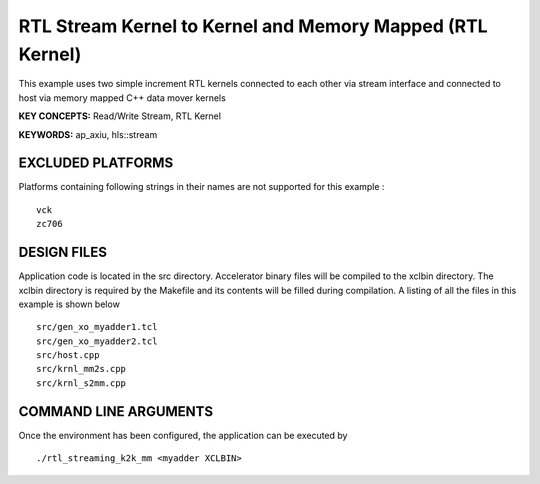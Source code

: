 RTL Stream Kernel to Kernel and Memory Mapped (RTL Kernel)
==========================================================

This example uses two simple increment RTL kernels connected to each other via stream interface and connected to host via memory mapped C++ data mover kernels

**KEY CONCEPTS:** Read/Write Stream, RTL Kernel

**KEYWORDS:** ap_axiu, hls::stream

EXCLUDED PLATFORMS
------------------

Platforms containing following strings in their names are not supported for this example :

::

   vck
   zc706

DESIGN FILES
------------

Application code is located in the src directory. Accelerator binary files will be compiled to the xclbin directory. The xclbin directory is required by the Makefile and its contents will be filled during compilation. A listing of all the files in this example is shown below

::

   src/gen_xo_myadder1.tcl
   src/gen_xo_myadder2.tcl
   src/host.cpp
   src/krnl_mm2s.cpp
   src/krnl_s2mm.cpp
   
COMMAND LINE ARGUMENTS
----------------------

Once the environment has been configured, the application can be executed by

::

   ./rtl_streaming_k2k_mm <myadder XCLBIN>

